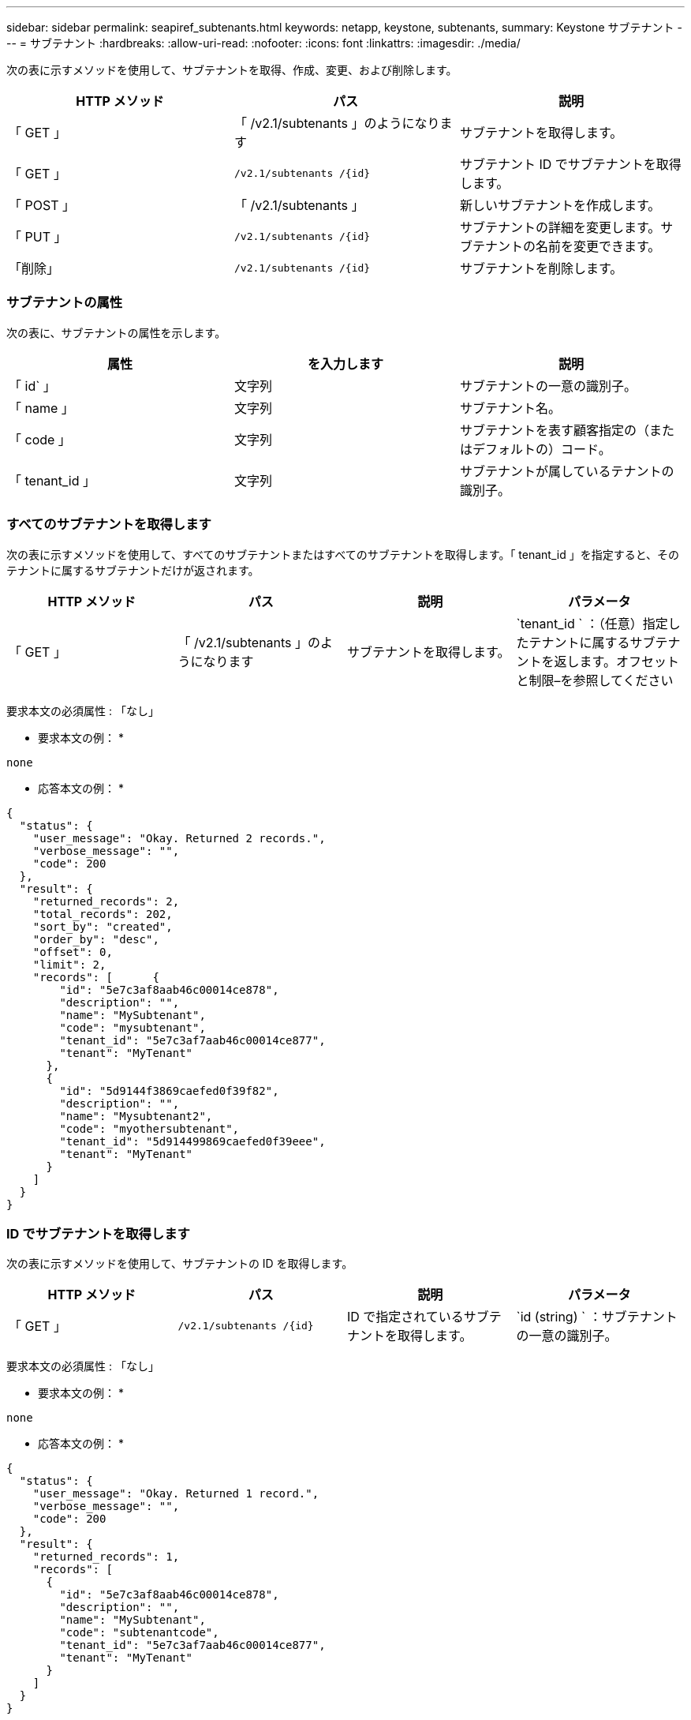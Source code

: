 ---
sidebar: sidebar 
permalink: seapiref_subtenants.html 
keywords: netapp, keystone, subtenants, 
summary: Keystone サブテナント 
---
= サブテナント
:hardbreaks:
:allow-uri-read: 
:nofooter: 
:icons: font
:linkattrs: 
:imagesdir: ./media/


[role="lead"]
次の表に示すメソッドを使用して、サブテナントを取得、作成、変更、および削除します。

|===
| HTTP メソッド | パス | 説明 


| 「 GET 」 | 「 /v2.1/subtenants 」のようになります | サブテナントを取得します。 


| 「 GET 」 | `/v2.1/subtenants /{id}` | サブテナント ID でサブテナントを取得します。 


| 「 POST 」 | 「 /v2.1/subtenants 」 | 新しいサブテナントを作成します。 


| 「 PUT 」 | `/v2.1/subtenants /{id}` | サブテナントの詳細を変更します。サブテナントの名前を変更できます。 


| 「削除」 | `/v2.1/subtenants /{id}` | サブテナントを削除します。 
|===


=== サブテナントの属性

次の表に、サブテナントの属性を示します。

|===
| 属性 | を入力します | 説明 


| 「 id` 」 | 文字列 | サブテナントの一意の識別子。 


| 「 name 」 | 文字列 | サブテナント名。 


| 「 code 」 | 文字列 | サブテナントを表す顧客指定の（またはデフォルトの）コード。 


| 「 tenant_id 」 | 文字列 | サブテナントが属しているテナントの識別子。 
|===


=== すべてのサブテナントを取得します

次の表に示すメソッドを使用して、すべてのサブテナントまたはすべてのサブテナントを取得します。「 tenant_id 」を指定すると、そのテナントに属するサブテナントだけが返されます。

|===
| HTTP メソッド | パス | 説明 | パラメータ 


| 「 GET 」 | 「 /v2.1/subtenants 」のようになります | サブテナントを取得します。 | `tenant_id ` ：（任意）指定したテナントに属するサブテナントを返します。オフセットと制限–を参照してください 
|===
要求本文の必須属性 : 「なし」

* 要求本文の例： *

....
none
....
* 応答本文の例： *

....
{
  "status": {
    "user_message": "Okay. Returned 2 records.",
    "verbose_message": "",
    "code": 200
  },
  "result": {
    "returned_records": 2,
    "total_records": 202,
    "sort_by": "created",
    "order_by": "desc",
    "offset": 0,
    "limit": 2,
    "records": [      {
        "id": "5e7c3af8aab46c00014ce878",
        "description": "",
        "name": "MySubtenant",
        "code": "mysubtenant",
        "tenant_id": "5e7c3af7aab46c00014ce877",
        "tenant": "MyTenant"
      },
      {
        "id": "5d9144f3869caefed0f39f82",
        "description": "",
        "name": "Mysubtenant2",
        "code": "myothersubtenant",
        "tenant_id": "5d914499869caefed0f39eee",
        "tenant": "MyTenant"
      }
    ]
  }
}
....


=== ID でサブテナントを取得します

次の表に示すメソッドを使用して、サブテナントの ID を取得します。

|===
| HTTP メソッド | パス | 説明 | パラメータ 


| 「 GET 」 | `/v2.1/subtenants /{id}` | ID で指定されているサブテナントを取得します。 | `id (string) ` ：サブテナントの一意の識別子。 
|===
要求本文の必須属性 : 「なし」

* 要求本文の例： *

....
none
....
* 応答本文の例： *

....
{
  "status": {
    "user_message": "Okay. Returned 1 record.",
    "verbose_message": "",
    "code": 200
  },
  "result": {
    "returned_records": 1,
    "records": [
      {
        "id": "5e7c3af8aab46c00014ce878",
        "description": "",
        "name": "MySubtenant",
        "code": "subtenantcode",
        "tenant_id": "5e7c3af7aab46c00014ce877",
        "tenant": "MyTenant"
      }
    ]
  }
}
....


=== サブテナントを作成します

次の表に示すメソッドを使用して、サブテナントを作成します。

|===
| HTTP メソッド | パス | 説明 | パラメータ 


| 「 POST 」 | 「 /v2.1/subtenants 」のようになります | 新しいサブテナントを作成します。 | なし 
|===
要求本文に必要な属性は 'name'`code'tenant_id です

* 要求本文の例： *

....
{
  "name": "MySubtenant",
  "code": "mynewsubtenant",
  "tenant_id": "5ed5ac802c356a0001a735af"
}
....
* 応答本文の例： *

....
{
  "status": {
    "user_message": "Okay. New resource created.",
    "verbose_message": "",
    "code": 201
  },
  "result": {
    "returned_records": 1,
    "records": [
      {
        "id": "5ecefbbef418b40001f20bd6",
        "description": "",
        "name": "MyNewSubtenant",
        "code": "mynewsubtenant",
        "tenant_id": "5e7c3af7aab46c00014ce877",
        "tenant": "MyTenant"
      }
    ]
  }
}
....


=== サブテナントの ID を変更します

次の表に示すメソッドを使用して、サブテナントの ID を変更します。

|===
| HTTP メソッド | パス | 説明 | パラメータ 


| 「 PUT 」 | `/v2.1/subtenants /{id}` | ID で指定されているサブテナントを変更します。サブテナント名は変更できます。 | `id (string) ` ：サブテナントの一意の識別子。 
|===
要求本文の必須属性 : 'name

* 要求本文の例： *

....
{
  "name": "MyModifiedSubtenant"
}
....
* 応答本文の例： *

....
{
  "status": {
    "user_message": "Okay. Returned 1 record.",
    "verbose_message": "",
    "code": 200
  },
  "result": {
    "returned_records": 1,
    "records": [
      {
        "id": "5ecefbbef418b40001f20bd6",
        "description": "",
        "name": "MyNewSubtenant",
        "code": "mynewsubtenant",
        "tenant_id": "5e7c3af7aab46c00014ce877",
        "tenant": "MyTenant"
      }
    ]
  }
}
....


=== ID でサブテナントを削除します

次の表に示すメソッドを使用して、サブテナントの ID を削除します。

|===
| HTTP メソッド | パス | 説明 | パラメータ 


| 「削除」 | `/v2.1/subtenants /{id}` | ID で指定されているサブテナントを削除します。 | `id (string) ` ：サブテナントの一意の識別子。 
|===
要求本文の必須属性 : 「なし」

* 要求本文の例： *

....
none
....
* 応答本文の例： *

....
No content for succesful delete
....